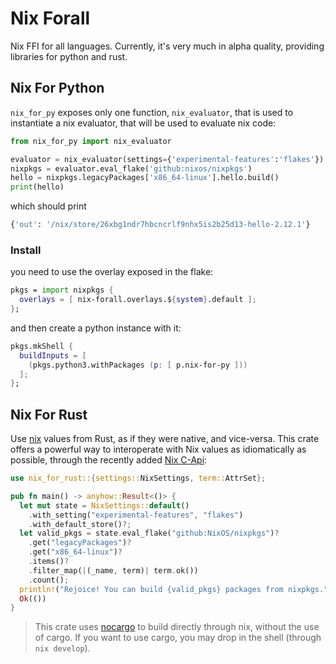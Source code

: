 * Nix Forall

Nix FFI for all languages. Currently, it's very much in alpha quality, providing libraries for python and rust.

** Nix For Python
=nix_for_py= exposes only one function, =nix_evaluator=, that is used to instantiate a nix evaluator, that will be used to evaluate nix code:

#+begin_src python
from nix_for_py import nix_evaluator

evaluator = nix_evaluator(settings={'experimental-features':'flakes'})
nixpkgs = evaluator.eval_flake('github:nixos/nixpkgs')
hello = nixpkgs.legacyPackages['x86_64-linux'].hello.build()
print(hello)
#+end_src

which should print
#+begin_src python
{'out': '/nix/store/26xbg1ndr7hbcncrlf9nhx5is2b25d13-hello-2.12.1'}
#+end_src

*** Install
you need to use the overlay exposed in the flake:
#+begin_src nix
pkgs = import nixpkgs {
  overlays = [ nix-forall.overlays.${system}.default ];
};
#+end_src
and then create a python instance with it:
#+begin_src nix
pkgs.mkShell {
  buildInputs = [
    (pkgs.python3.withPackages (p: [ p.nix-for-py ]))
  ];
};
#+end_src

** Nix For Rust
Use [[https://nixos.org/][nix]] values from Rust, as if they were native, and vice-versa. This crate offers a powerful way to interoperate with Nix values as idiomatically as possible, through the recently added [[https://github.com/NixOS/nix/pull/8699][Nix C-Api]]:
#+begin_src rust
use nix_for_rust::{settings::NixSettings, term::AttrSet};

pub fn main() -> anyhow::Result<()> {
  let mut state = NixSettings::default()
    .with_setting("experimental-features", "flakes")
    .with_default_store()?;
  let valid_pkgs = state.eval_flake("github:NixOS/nixpkgs")?
    .get("legacyPackages")?
    .get("x86_64-linux")?
    .items()?
    .filter_map(|(_name, term)| term.ok())
    .count();
  println!("Rejoice! You can build {valid_pkgs} packages from nixpkgs.");
  Ok(())
}
#+end_src

#+begin_quote
This crate uses [[https://github.com/oxalica/nocargo][nocargo]] to build directly through nix, without the use of cargo. If you want to use cargo, you may drop in the shell (through ~nix develop~).
#+end_quote
